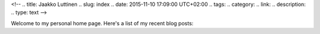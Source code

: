 <!-- 
.. title: Jaakko Luttinen
.. slug: index
.. date: 2015-11-10 17:09:00 UTC+02:00
.. tags: 
.. category: 
.. link: 
.. description: 
.. type: text
-->


Welcome to my personal home page.  Here's a list of my recent blog posts:

.. post-list::
   :stop: 10
